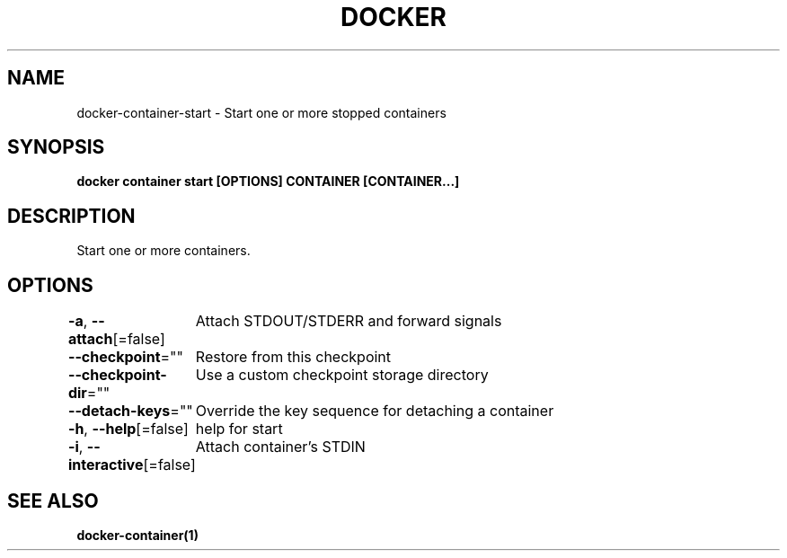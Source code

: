 .nh
.TH "DOCKER" "1" "Jan 2024" "Docker Community" "Docker User Manuals"

.SH NAME
.PP
docker-container-start - Start one or more stopped containers


.SH SYNOPSIS
.PP
\fBdocker container start [OPTIONS] CONTAINER [CONTAINER...]\fP


.SH DESCRIPTION
.PP
Start one or more containers.


.SH OPTIONS
.PP
\fB-a\fP, \fB--attach\fP[=false]
	Attach STDOUT/STDERR and forward signals

.PP
\fB--checkpoint\fP=""
	Restore from this checkpoint

.PP
\fB--checkpoint-dir\fP=""
	Use a custom checkpoint storage directory

.PP
\fB--detach-keys\fP=""
	Override the key sequence for detaching a container

.PP
\fB-h\fP, \fB--help\fP[=false]
	help for start

.PP
\fB-i\fP, \fB--interactive\fP[=false]
	Attach container's STDIN


.SH SEE ALSO
.PP
\fBdocker-container(1)\fP
